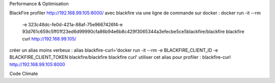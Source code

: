 Performance & Optimisation



BlackFire
profiler  http://192.168.99.105:8000/ avec blackfire via une ligne de commande sur docker :
docker run -it --rm \
    -e 323c48dc-fe0d-421a-88af-75e9667426f4\
    -e 93d761c659c5ff01f23ed6d99990cfa86b94e6b8c429f3065344a3efecbe5ce5\
    blackfire/blackfire blackfire \
    curl http://192.168.99.105/

créer un alias moins verbeux : 
alias blackfire-curl='docker run -it --rm -e BLACKFIRE_CLIENT_ID -e BLACKFIRE_CLIENT_TOKEN blackfire/blackfire  blackfire curl'  
utiliser cet alias pour profiler :  blackfire-curl http://192.168.99.105:8000
 
Code Climate
